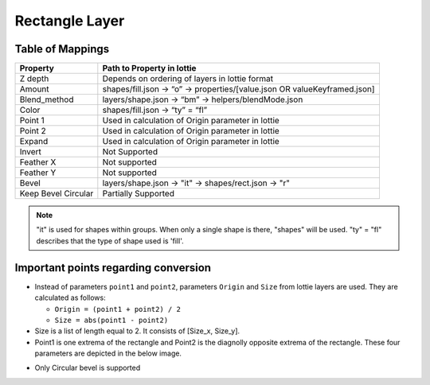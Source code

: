 Rectangle Layer
===============

Table of Mappings
-------------------

+---------------------+---------------------------------------------------------------------------+
|       Property      |                         Path to Property in lottie                        |
+=====================+===========================================================================+
|       Z depth       |               Depends on ordering of layers in lottie format              |
+---------------------+---------------------------------------------------------------------------+
|        Amount       | shapes/fill.json -> “o” -> properties/[value.json OR valueKeyframed.json] |
+---------------------+---------------------------------------------------------------------------+
|     Blend_method    |            layers/shape.json -> “bm” -> helpers/blendMode.json            |
+---------------------+---------------------------------------------------------------------------+
|        Color        |                      shapes/fill.json -> “ty” = “fl”                      |
+---------------------+---------------------------------------------------------------------------+
|       Point 1       |             Used in calculation of Origin parameter in lottie             |
+---------------------+---------------------------------------------------------------------------+
|       Point 2       |             Used in calculation of Origin parameter in lottie             |
+---------------------+---------------------------------------------------------------------------+
|        Expand       |             Used in calculation of Origin parameter in lottie             |
+---------------------+---------------------------------------------------------------------------+
|        Invert       |                               Not Supported                               |
+---------------------+---------------------------------------------------------------------------+
|      Feather X      |                               Not supported                               |
+---------------------+---------------------------------------------------------------------------+
|      Feather Y      |                               Not supported                               |
+---------------------+---------------------------------------------------------------------------+
|        Bevel        |            layers/shape.json -> "it" -> shapes/rect.json -> "r"           |
+---------------------+---------------------------------------------------------------------------+
| Keep Bevel Circular |                            Partially Supported                            |
+---------------------+---------------------------------------------------------------------------+

.. note::
    "it" is used for shapes within groups. When only a single shape is there, "shapes" will be used. 
    "ty" = "fl" describes that the type of shape used is 'fill'.

Important points regarding conversion
-------------------------------------

- Instead of parameters ``point1`` and ``point2``, parameters ``Origin`` and ``Size`` from lottie layers are used. They are calculated as follows:

  * ``Origin = (point1 + point2) / 2``

  * ``Size = abs(point1 - point2)``

- Size is a list of length equal to 2. It consists of [Size_x, Size_y].

- Point1 is one extrema of the rectangle and Point2 is the diagnolly opposite extrema of the rectangle. These four parameters are depicted in the below image.

.. image:: ../../../images/rectangle.png
   :width: 600

- Only Circular bevel is supported
